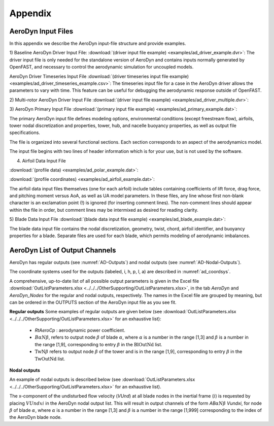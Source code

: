 .. _ad_appendix:

Appendix
========

.. _ad_input_files:

AeroDyn Input Files
-------------------

In this appendix we describe the AeroDyn input-file structure and provide examples.

1) Baseline AeroDyn Driver Input File:
:download:`(driver input file example) <examples/ad_driver_example.dvr>`: 
The driver input file is only needed for the standalone version of AeroDyn and contains inputs normally generated by OpenFAST, and necessary to control the aerodynamic simulation for uncoupled models.  

AeroDyn Driver Timeseries Input File
:download:`(driver timeseries input file example) <examples/ad_driver_timeseries_example.csv>`: 
The timeseries input file for a case in the AeroDyn driver allows the parameters
to vary with time. This feature can be useful for debugging the aerodynamic response
outside of OpenFAST. 

2) Multi-rotor AeroDyn Driver Input File 
:download:`(driver input file example) <examples/ad_driver_multiple.dvr>`: 


3) AeroDyn Primary Input File 
:download:`(primary input file example) <examples/ad_primary_example.dat>`: 

The primary AeroDyn input file defines modeling options, environmental conditions (except freestream flow), airfoils, tower nodal discretization and properties, tower, hub, and nacelle buoyancy properties, as well as output file specifications.

The file is organized into several functional sections.  Each section corresponds to an aspect of the aerodynamics model.  

The input file begins with two lines of header information which is for your use, but is not used by the software.

4) Airfoil Data Input File
   
:download:`(profile data) <examples/ad_polar_example.dat>`: 
 
:download:`(profile coordinates) <examples/ad_airfoil_example.dat>`: 

The airfoil data input files themselves (one for each airfoil) include tables containing coefficients of lift force, drag force, and pitching moment versus AoA, as well as UA model parameters.  In these files, any line whose first non-blank character is an exclamation point (!) is ignored (for inserting comment lines).  The non-comment lines should appear within the file in order, but comment lines may be intermixed as desired for reading clarity.  

5) Blade Data Input File
:download:`(blade data input file example) <examples/ad_blade_example.dat>`: 

The blade data input file contains the nodal discretization, geometry, twist, chord, airfoil identifier, and buoyancy properties for a blade.  Separate files are used for each blade, which permits modeling of aerodynamic imbalances.  

.. _ad_output_channels:

AeroDyn List of Output Channels
-------------------------------


AeroDyn has regular outputs (see :numref:`AD-Outputs`) and nodal outputs (see :numref:`AD-Nodal-Outputs`).

The coordinate systems used for the outputs (labeled, i, h, p, l, a) are described in :numref:`ad_coordsys`.


A comprehensive, up-to-date list of all possible output parameters is given in the Excel file :download:`OutListParameters.xlsx <../../../OtherSupporting/OutListParameters.xlsx>`, in the tab `AeroDyn` and `AeroDyn_Nodes` for the regular and nodal outputs, respectively.
The names in the Excel file are grouped by meaning, but can be ordered in the OUTPUTS section of the AeroDyn input file as you see fit. 



**Regular outputs** 
Some examples of regular outputs are given below (see :download:`OutListParameters.xlsx <../../../OtherSupporting/OutListParameters.xlsx>` for an exhaustive list):


   -  `RtAeroCp` : aerodynamic power coefficient. 


   - :math:`B \alpha N \beta`, refers to output node :math:`\beta` of blade :math:`\alpha`, where :math:`\alpha` is a number in the range [1,3] and :math:`\beta` is a number in the range [1,9], corresponding to entry :math:`\beta` in the :math:`\textit{BlOutNd}` list.

   - :math:`\textit{TwN}\beta` refers to output node :math:`\beta` of the tower and is in the range [1,9], corresponding to entry :math:`\beta` in the :math:`\textit{TwOutNd}` list. 


**Nodal outputs** 

An example of nodal outputs is described below (see :download:`OutListParameters.xlsx <../../../OtherSupporting/OutListParameters.xlsx>` for an exhaustive list).

The x-component of the undisturbed flow velocity (`VUnd`) at all blade nodes in the inertial frame (:math:`i`) is requested by placing  :math:`VUndxi` in the AeroDyn nodal output list. 
This will result in output channels of the form `AB`:math:`\alpha N\beta` `Vundxi`, for node :math:`\beta` of blade :math:`\alpha`, where :math:`\alpha` is a number in the range [1,3] and :math:`\beta` is a number in the range [1,999] corresponding to the index of the AeroDyn blade node.


